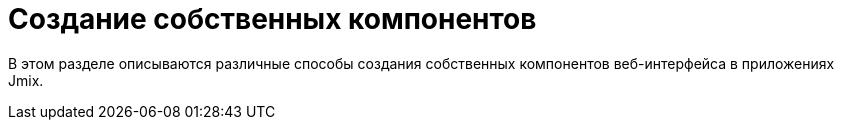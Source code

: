 = Создание собственных компонентов

В этом разделе описываются различные способы создания собственных компонентов веб-интерфейса в приложениях Jmix.